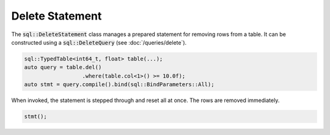 Delete Statement
================

The :code:`sql::DeleteStatement` class manages a prepared statement for removing rows from a table. It can be
constructed using a :code:`sql::DeleteQuery` (see :doc:`/queries/delete`).

.. code-block:: cpp

    sql::TypedTable<int64_t, float> table(...);
    auto query = table.del()
                      .where(table.col<1>() >= 10.0f);
    auto stmt = query.compile().bind(sql::BindParameters::All);

When invoked, the statement is stepped through and reset all at once. The rows are removed immediately.

.. code-block:: cpp

    stmt();
